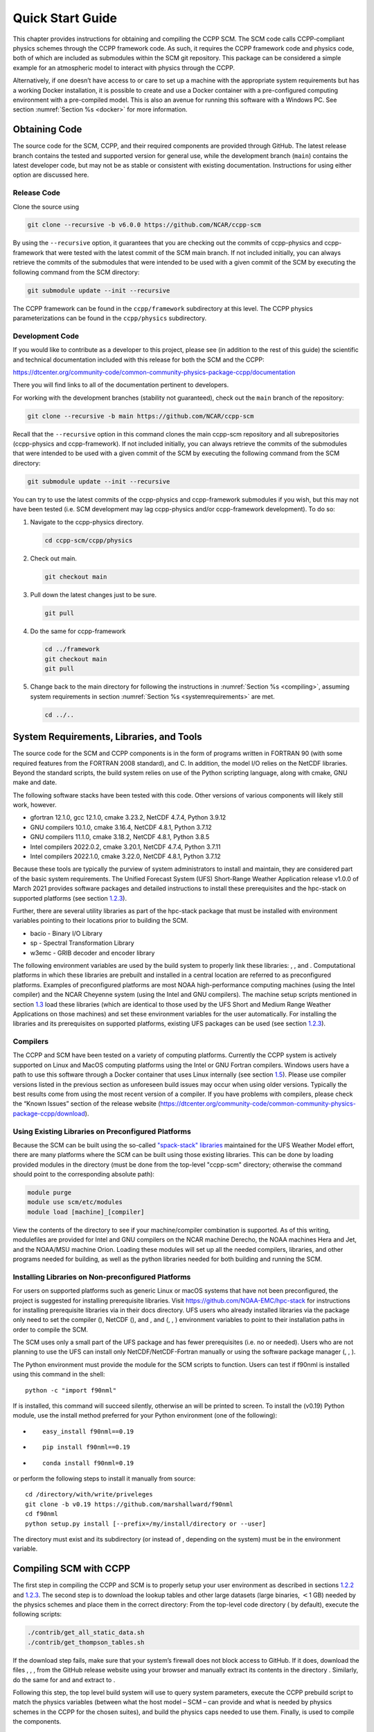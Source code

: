 .. _`chapter: quick`:

Quick Start Guide
=================

This chapter provides instructions for obtaining and compiling the CCPP
SCM. The SCM code calls CCPP-compliant physics schemes through the CCPP
framework code. As such, it requires the CCPP framework code and physics
code, both of which are included as submodules within the SCM git repository. This
package can be considered a simple example for an atmospheric model to
interact with physics through the CCPP.

Alternatively, if one doesn’t have access to or care to set up a machine
with the appropriate system requirements but has a working Docker
installation, it is possible to create and use a Docker container with a
pre-configured computing environment with a pre-compiled model. This is
also an avenue for running this software with a Windows PC. See section
:numref:`Section %s <docker>` for more information.

.. _obtaining_code:

Obtaining Code
--------------

The source code for the SCM, CCPP, and their required components are provided through GitHub.
The latest release branch contains the tested and supported version for
general use, while the development branch (``main``) contains the latest
developer code, but may not be as stable or consistent with existing documentation. 
Instructions for using either option are discussed here.

Release Code
~~~~~~~~~~~~

Clone the source using

.. code:: bash

   git clone --recursive -b v6.0.0 https://github.com/NCAR/ccpp-scm

By using the ``--recursive`` option, it guarantees that you are checking out the commits
of ccpp-physics and ccpp-framework that were tested with the latest
commit of the SCM main branch. If not included initially, you can always retrieve the commits of
the submodules that were intended to be used with a given commit of the
SCM by executing the following command from the SCM directory:

.. code:: bash

   git submodule update --init --recursive

The CCPP framework can be found in the ``ccpp/framework`` subdirectory at
this level. The CCPP physics parameterizations can be found in the
``ccpp/physics`` subdirectory.

.. _`section: development_code`:

Development Code
~~~~~~~~~~~~~~~~

If you would like to contribute as a developer to this project, please
see (in addition to the rest of this guide) the scientific and technical
documentation included with this release for both the SCM and the CCPP:

https://dtcenter.org/community-code/common-community-physics-package-ccpp/documentation

There you will find links to all of the documentation pertinent to
developers.

For working with the development branches (stability not guaranteed),
check out the ``main`` branch of the repository:

.. code:: bash

   git clone --recursive -b main https://github.com/NCAR/ccpp-scm

Recall that the ``--recursive`` option in this command clones the main ccpp-scm
repository and all subrepositories (ccpp-physics and ccpp-framework).
If not included initially, you can always retrieve the commits of
the submodules that were intended to be used with a given commit of the
SCM by executing the following command from the SCM directory:

.. code:: bash

   git submodule update --init --recursive

You can try to use the latest commits of the ccpp-physics and
ccpp-framework submodules if you wish, but this may not have been tested
(i.e. SCM development may lag ccpp-physics and/or ccpp-framework
development). To do so:

#. Navigate to the ccpp-physics directory.

   .. code:: bash

      cd ccpp-scm/ccpp/physics

#. Check out main.

   .. code:: bash

      git checkout main

#. Pull down the latest changes just to be sure.

   .. code:: bash

      git pull

#. Do the same for ccpp-framework

   .. code:: bash

      cd ../framework
      git checkout main
      git pull

#. Change back to the main directory for following the instructions in
   :numref:`Section %s <compiling>`, assuming system requirements in
   section :numref:`Section %s <systemrequirements>` are met.

   .. code:: bash

      cd ../..

.. _`section: systemrequirements`:

System Requirements, Libraries, and Tools
-----------------------------------------

The source code for the SCM and CCPP components is in the form of
programs written in FORTRAN 90 (with some required features from the 
FORTRAN 2008 standard), and C. In addition, the model I/O
relies on the NetCDF libraries. Beyond the standard scripts, the build
system relies on use of the Python scripting language, along with cmake,
GNU make and date.

The following software stacks have been tested with this code. Other
versions of various components will likely still work, however.

-  gfortran 12.1.0, gcc 12.1.0, cmake 3.23.2, NetCDF 4.7.4, Python
   3.9.12

-  GNU compilers 10.1.0, cmake 3.16.4, NetCDF 4.8.1, Python 3.7.12

-  GNU compilers 11.1.0, cmake 3.18.2, NetCDF 4.8.1, Python 3.8.5

-  Intel compilers 2022.0.2, cmake 3.20.1, NetCDF 4.7.4, Python 3.7.11

-  Intel compilers 2022.1.0, cmake 3.22.0, NetCDF 4.8.1, Python 3.7.12

Because these tools are typically the purview of system administrators
to install and maintain, they are considered part of the basic system
requirements. The Unified Forecast System (UFS) Short-Range Weather
Application release v1.0.0 of March 2021 provides software packages and
detailed instructions to install these prerequisites and the hpc-stack
on supported platforms (see
section `1.2.3 <#section: setup_supported_platforms>`__).

Further, there are several utility libraries as part of the hpc-stack
package that must be installed with environment variables pointing to
their locations prior to building the SCM.

-  bacio - Binary I/O Library

-  sp - Spectral Transformation Library

-  w3emc - GRIB decoder and encoder library

The following environment variables are used by the build system to
properly link these libraries: , , and . Computational platforms in
which these libraries are prebuilt and installed in a central location
are referred to as preconfigured platforms. Examples of preconfigured
platforms are most NOAA high-performance computing machines (using the
Intel compiler) and the NCAR Cheyenne system (using the Intel and GNU
compilers). The machine setup scripts mentioned in section
`1.3 <#section: compiling>`__ load these libraries (which are identical
to those used by the UFS Short and Medium Range Weather Applications on
those machines) and set these environment variables for the user
automatically. For installing the libraries and its prerequisites on
supported platforms, existing UFS packages can be used (see
section `1.2.3 <#section: setup_supported_platforms>`__).

Compilers
~~~~~~~~~

The CCPP and SCM have been tested on a variety of computing platforms.
Currently the CCPP system is actively supported on Linux and MacOS
computing platforms using the Intel or GNU Fortran compilers. Windows
users have a path to use this software through a Docker container that
uses Linux internally (see section `1.5 <#docker>`__). Please use
compiler versions listed in the previous section as unforeseen build
issues may occur when using older versions. Typically the best results
come from using the most recent version of a compiler. If you have
problems with compilers, please check the “Known Issues” section of the
release website
(https://dtcenter.org/community-code/common-community-physics-package-ccpp/download).

.. _`section: use_preconfigured_platforms`:

Using Existing Libraries on Preconfigured Platforms
~~~~~~~~~~~~~~~~~~~~~~~~~~~~~~~~~~~~~~~~~~~~~~~~~~~

Because the SCM can be built using the so-called `"spack-stack"
libraries <https://ufs-weather-model.readthedocs.io/en/latest/Glossary.html#term-spack-stack>`__
maintained for the UFS Weather Model effort, there are many platforms
where the SCM can be built using those existing libraries. This can be
done by loading provided modules in the directory (must be done from the
top-level "ccpp-scm" directory; otherwise the command should point to
the corresponding absolute path):

.. code:: sh

   module purge
   module use scm/etc/modules
   module load [machine]_[compiler]

View the contents of the directory to see if your machine/compiler
combination is supported. As of this writing, modulefiles are provided
for Intel and GNU compilers on the NCAR machine Derecho, the NOAA
machines Hera and Jet, and the NOAA/MSU machine Orion. Loading these
modules will set up all the needed compilers, libraries, and other
programs needed for building, as well as the python libraries needed for
both building and running the SCM.

.. _`section: setup_supported_platforms`:

Installing Libraries on Non-preconfigured Platforms
~~~~~~~~~~~~~~~~~~~~~~~~~~~~~~~~~~~~~~~~~~~~~~~~~~~

For users on supported platforms such as generic Linux or macOS systems
that have not been preconfigured, the project is suggested for
installing prerequisite libraries. Visit
https://github.com/NOAA-EMC/hpc-stack for instructions for installing
prerequisite libraries via in their docs directory. UFS users who
already installed libraries via the package only need to set the
compiler (), NetCDF (), and , and (, , ) environment variables to point
to their installation paths in order to compile the SCM.

The SCM uses only a small part of the UFS package and has fewer
prerequisites (i.e. no or needed). Users who are not planning to use the
UFS can install only NetCDF/NetCDF-Fortran manually or using the
software package manager (, , ).

The Python environment must provide the module for the SCM scripts to
function. Users can test if f90nml is installed using this command in
the shell:

::

   python -c "import f90nml"

If is installed, this command will succeed silently, otherwise an will
be printed to screen. To install the (v0.19) Python module, use the
install method preferred for your Python environment (one of the
following):

-  ::

      easy_install f90nml==0.19

-  ::

      pip install f90nml==0.19

-  ::

      conda install f90nml=0.19

or perform the following steps to install it manually from source:

::

   cd /directory/with/write/priveleges
   git clone -b v0.19 https://github.com/marshallward/f90nml
   cd f90nml
   python setup.py install [--prefix=/my/install/directory or --user]

The directory must exist and its subdirectory (or instead of , depending
on the system) must be in the environment variable.

.. _`section: compiling`:

Compiling SCM with CCPP
-----------------------

The first step in compiling the CCPP and SCM is to properly setup your
user environment as described in
sections `1.2.2 <#section: use_preconfigured_platforms>`__
and `1.2.3 <#section: setup_supported_platforms>`__. The second step is
to download the lookup tables and other large datasets (large binaries,
:math:`<`\ 1 GB) needed by the physics schemes and place them in the
correct directory: From the top-level code directory ( by default),
execute the following scripts:

.. code:: bash

   ./contrib/get_all_static_data.sh
   ./contrib/get_thompson_tables.sh

If the download step fails, make sure that your system’s firewall does
not block access to GitHub. If it does, download the files , , , from
the GitHub release website using your browser and manually extract its
contents in the directory . Similarly, do the same for and and extract
to .

Following this step, the top level build system will use to query system
parameters, execute the CCPP prebuild script to match the physics
variables (between what the host model – SCM – can provide and what is
needed by physics schemes in the CCPP for the chosen suites), and build
the physics caps needed to use them. Finally, is used to compile the
components.

#. From the top-level code directory ( by default), change directory to
   the top-level SCM directory.

   .. code:: bash

      cd scm

#. Make a build directory and change into it.

   .. code:: bash

      mkdir bin && cd bin

#. Invoke on the source code to build using one of the options below.
   This step is used to identify for which suites the ccpp-framework
   will build caps and which suites can be run in the SCM without
   recompiling.

   -  Default mode

      .. code:: bash

         cmake ../src

      By default, this option uses all supported suites. The list of
      supported suites is controlled by .

   -  All suites mode

      .. code:: bash

         cmake -DCCPP_SUITES=ALL ../src

      All suites in , regardless of whether they’re supported, will be
      used. This list is typically longer for the development version of
      the code than for releases.

   -  Selected suites mode

      .. code:: bash

         cmake -DCCPP_SUITES=SCM_GFS_v16,SCM_RAP ../src

      This only compiles the listed subset of suites (which should still
      have a corresponding entry in

   -  The statements above can be modified with the following options
      (put before ):

      -  Use threading with openmp (not for macOS with clang+gfortran)

         .. code:: bash

            -DOPENMP=ON

      -  Debug mode

         .. code:: bash

            -DCMAKE_BUILD_TYPE=Debug

   -  One can also save the output of this step to a log file:

      .. code:: bash

         cmake [-DCMAKE_BUILD_TYPE ...] ../src 2>&1 | tee log.cmake

   CMake automatically runs the CCPP prebuild script to match required
   physics variables with those available from the dycore (SCM) and to
   generate physics caps and makefile segments. It generates software
   caps for each physics group defined in the supplied Suite Definition
   Files (SDFs) and generates a static library that becomes part of the
   SCM executable.

   If necessary, the CCPP prebuild script can be executed manually from
   the top level directory (). The basic syntax is

   .. code:: bash

      ./ccpp/framework/scripts/ccpp_prebuild.py --config=./ccpp/config/ccpp_prebuild_config.py --suites=SCM_GFS_v16,SCM_RAP[...] --builddir=./scm/bin [--debug]

   where the argument supplied via the variable is a comma-separated
   list of suite names that exist in the directory. Note that suite
   names are the suite definition filenames minus the prefix and suffix.

#. Compile. Add to obtain more information on the build process.

   .. code:: bash

      make

   -  One may also use more threads for compilation and/or save the
      output of the compilation to a log file:

      .. code:: bash

         make -j4 2>&1 | tee log.make

The resulting executable may be found at (Full path of ).

Although is not currently implemented, an out-of-source build is used,
so all that is required to clean the build directory is (from the
directory)

.. code:: bash

   pwd #confirm that you are in the ccpp-scm/scm/bin directory before deleting files
   rm -rfd *

Note: This command can be dangerous (deletes files without confirming),
so make sure that you’re in the right directory before executing!

If you encounter errors, please capture a log file from all of the
steps, and start a thread on the support forum at:
https://dtcenter.org/forum/ccpp-user-support/ccpp-single-column-model

Run the SCM with a supplied case
--------------------------------

There are several test cases provided with this version of the SCM. For
all cases, the SCM will go through the time steps, applying forcing and
calling the physics defined in the chosen suite definition file using
physics configuration options from an associated namelist. The model is
executed through a Python run script that is pre-staged into the
directory: . It can be used to run one integration or several
integrations serially, depending on the command line arguments supplied.

.. _`subsection: singlerunscript`:

Run Script Usage
~~~~~~~~~~~~~~~~

Running a case requires four pieces of information: the case to run
(consisting of initial conditions, geolocation, forcing data, etc.), the
physics suite to use (through a CCPP suite definition file), a physics
namelist (that specifies configurable physics options to use), and a
tracer configuration file. As discussed in chapter
`[chapter: cases] <#chapter: cases>`__, cases are set up via their own
namelists in . A default physics suite is provided as a user-editable
variable in the script and default namelists and tracer configurations
are associated with each physics suite (through ), so, technically, one
must only specify a case to run with the SCM when running just one
integration. For running multiple integrations at once, one need only
specify one argument () which runs through all permutations of supported
suites from and cases from . The run script’s options are described
below where option abbreviations are included in brackets.

-  

   -  **This or the option are the minimum required arguments.** The
      case should correspond to the name of a case in (without the
      extension).

-  

   -  The suite should correspond to the name of a suite in (without the
      ) extension that was supplied in the or step.

-  

   -  The namelist should correspond to the name of a file in (WITH the
      extension). If this argument is omitted, the default namelist for
      the given suite in will be used.

-  

   -  The tracers file should correspond to the name of a file in (WITH
      the extension). If this argument is omitted, the default tracer
      configuration for the given suite in will be used.

-  

   -  **This or the option are the minimum required arguments.** When
      used alone, this option runs through all permutations of supported
      suites from and cases from . When used in conjunction with the
      option, only the runs configured in the file will be run.

-  

   -  This option may be used in conjunction with the argument. It
      specifies a path and filename to a python file where multiple runs
      are configured.

-  

   -  Use this to run the executable through the debugger (if it is
      installed on the system).

-  

   -  Use this argument when running in a docker container in order to
      successfully mount a volume between the host machine and the
      Docker container instance and to share the output and plots with
      the host machine.

-  

   -  Use this to override the runtime provided in the case
      configuration namelist.

-  

   -  Use this to override the runtime provided in the case
      configuration namelist by multiplying the runtime by the given
      value. This is used, for example, in regression testing to reduce
      total runtimes.

-  

   -  Use this to change the number of vertical levels.

-  

   -  Use this to change the type of FV3 vertical grid to produce (see
      for valid values).

-  

   -  Use this to specify the path/filename of a file containing the a_k
      and b_k coefficients for the vertical grid generation code to use.

-  

   -  Use this to specify the path to the build directory.

-  

   -  Use this to specify the path to the run directory.

-  

   -  Use this to specify the path to the directory containing the case
      data file (useful for using the DEPHY case repository).

-  

   -  Use this to specify the period of writing instantaneous output in
      timesteps (if different than the default specified in the script).

-  

   -  Use this to specify the period of writing instantaneous and
      time-averaged diagnostic output in timesteps (if different than
      the default specified in the script).

-  

   -  Use this to specify the timestep to use (if different than the
      default specified in ).

-  

   -  Use this option to see additional debugging output from the run
      script and screen output from the executable.

When invoking the run script, the only required argument is the name of
the case to run. The case name used must match one of the case
configuration files located in (*without the .nml extension!*). If
specifying a suite other than the default, the suite name used must
match the value of the suite name in one of the suite definition files
located in (Note: not the filename of the suite definition file). As
part of the sixth CCPP release, the following suite names are valid:

#. SCM_GFS_v16

#. SCM_GFS_v17p8

#. SCM_RAP

#. SCM_HRRR

#. SCM_RRFS_v1beta

#. SCM_WoFS_v0

Note that using the Thompson microphysics scheme requires the
computation of look-up tables during its initialization phase. As of the
release, this process has been prohibitively slow with this model, so it
is HIGHLY suggested that these look-up tables are downloaded and staged
to use this scheme as described in
section `1.3 <#section: compiling>`__. The issue appears to be
machine/compiler-specific, so you may be able to produce the tables with
the SCM, especially when invoking with the option.

Also note that some cases require specified surface fluxes. Special
suite definition files that correspond to the suites listed above have
been created and use the decoration. It is not necessary to specify this
filename decoration when specifying the suite name. If the variable in
the configuration file of the case being run is set to , the run script
will automatically use the special suite definition file that
corresponds to the chosen suite from the list above.

If specifying a namelist other than the default, the value must be an
entire filename that exists in . Caution should be exercised when
modifying physics namelists since some redundancy between flags to
control some physics parameterizations and scheme entries in the CCPP
suite definition files currently exists. Values of numerical parameters
are typically OK to change without fear of inconsistencies. If
specifying a tracer configuration other than the default, the value must
be an entire filename that exists in . The tracers that are used should
match what the physics suite expects, lest a runtime error will result.
Most of the tracers are dependent on the microphysics scheme used within
the suite. The tracer names that are supported as of this release are
given by the following list. Note that running without , , and may
result in a runtime error in all supported suites.

#. sphum

#. o3mr

#. liq_wat

#. ice_wat

#. rainwat

#. snowwat

#. graupel

#. hailwat

#. cld_amt

#. water_nc

#. ice_nc

#. rain_nc

#. snow_nc

#. graupel_nc

#. hail_nc

#. graupel_vol

#. hail_vol

#. ccn_nc

#. sgs_tke

#. liq_aero

#. ice_aero

#. q_rimef

A NetCDF output file is generated in an output directory located named
with the case and suite within the run directory. If using a Docker
container, all output is copied to the directory in container space for
volume-mounting purposes. Any standard NetCDF file viewing or analysis
tools may be used to examine the output file (ncdump, ncview, NCL, etc).

Batch Run Script
~~~~~~~~~~~~~~~~

If using the model on HPC resources and significant amounts of processor
time is anticipated for the experiments, it will likely be necessary to
submit a job through the HPC’s batch system. An example script has been
included in the repository for running the model on Hera’s batch system
(SLURM). It is located in . Edit the , , etc. to suit your needs and
copy to the directory. The case name to be run is included in the
variable. To use, invoke

.. code:: bash

   ./scm_slurm_example.py

from the directory.

Additional details regarding the SCM may be found in the remainder of
this guide. More information on the CCPP can be found in the CCPP
Technical Documentation available at
https://ccpp-techdoc.readthedocs.io/en/v6.0.0/.

.. _docker:

Creating and Using a Docker Container with SCM and CCPP
-------------------------------------------------------

In order to run a precompiled version of the CCPP SCM in a container,
Docker will need to be available on your machine. Please visit
https://www.docker.com to download and install the version compatible
with your system. Docker frequently releases updates to the software; it
is recommended to apply all available updates. NOTE: In order to install
Docker on your machine, you will be required to have root access
privileges. More information about getting started can be found at
https://docs.docker.com/get-started

The following tips were acquired during a recent installation of Docker
on a machine with Windows 10 Home Edition. Further help should be
obtained from your system administrator or, lacking other resources, an
internet search.

-  Windows 10 Home Edition does not support Docker Desktop due to lack
   of “Hyper-V” support, but does work with Docker Toolbox. See the
   installation guide
   (https://docs.docker.com/toolbox/toolbox_install_windows/).

-  You may need to turn on your CPU’s hardware virtualization capability
   through your system’s BIOS.

-  After a successful installation of Docker Toolbox, starting with
   Docker Quickstart may result in the following error even with
   virtualization correctly enabled: . We were able to bypass this error
   by opening a bash terminal installed with Docker Toolbox, navigating
   to the directory where it was installed, and executing the following
   command:

   .. code:: bash

      docker-machine create default --virtualbox-no-vtx-check

Building the Docker image
~~~~~~~~~~~~~~~~~~~~~~~~~

The Dockerfile builds CCPP SCM v6.0.0 from source using the GNU
compiler. A number of required codes are built and installed via the
DTC-supported common community container. For reference, the common
community container repository can be accessed here:
https://github.com/NCAR/Common-Community-Container.

The CCPP SCM has a number of system requirements and necessary libraries
and tools. Below is a list, including versions, used to create the the
GNU-based Docker image:

-  gfortran - 9.3

-  gcc - 9.3

-  cmake - 3.16.5

-  NetCDF - 4.6.2

-  HDF5 - 1.10.4

-  ZLIB - 1.2.7

-  SZIP - 2.1.1

-  Python - 3

-  NCEPLIBS subset: bacio v2.4.1_4, sp v2.3.3_d, w3emc v2.9.2_d

A Docker image containing the SCM, CCPP, and its software prerequisites
can be generated from the code in the software repository obtained by
following section `1.1 <#obtaining_code>`__ by executing the following
steps:

NOTE: Windows users can execute these steps in the terminal application
that was installed as part of Docker Toolbox.

#. Navigate to the directory.

#. Run the command to generate the Docker image, using the supplied
   Dockerfile.

   .. code:: bash

      docker build -t ccpp-scm .

   Inspect the Dockerfile if you would like to see details for how the
   image is built. The image will contain SCM prerequisite software from
   DTC, the SCM and CCPP code, and a pre-compiled executable for the SCM
   with the 6 supported suites for the SCM. A successful build will show
   two images: dtcenter/common-community-container, and ccpp-scm. To
   list images, type:

   .. code:: bash

      docker images

Using a prebuilt Docker image from Dockerhub
~~~~~~~~~~~~~~~~~~~~~~~~~~~~~~~~~~~~~~~~~~~~

A prebuilt Docker image for this release is available on Dockerhub if it
is not desired to build from source. In order to use this, execute the
following from the terminal where Docker is run:

.. code:: bash

   docker pull dtcenter/ccpp-scm:v6.0.0

To verify that it exists afterward, run

.. code:: bash

   docker images

Running the Docker image
~~~~~~~~~~~~~~~~~~~~~~~~

NOTE: Windows users can execute these steps through the Docker
Quickstart application installed with Docker Toolbox.

#. Set up a directory that will be shared between the host machine and
   the Docker container. When set up correctly, it will contain output
   generated by the SCM within the container for manipulation by the
   host machine. For Mac/Linux,

   .. code:: bash

      mkdir -p /path/to/output

   For Windows, you can try to create a directory of your choice to
   mount to the container, but it may not work or require more
   configuration, depending on your particular Docker installation. We
   have found that Docker volume mounting in Windows can be difficult to
   set up correctly. One method that worked for us was to create a new
   directory under our local user space, and specifying the volume mount
   as below. In addition, with Docker Toolbox, double check that the
   mounted directory has correct permissions. For example, open
   VirtualBox, right click on the running virtual machine, and choose
   “Settings”. In the dialog that appears, make sure that the directory
   you’re trying to share shows up in “Shared Folders" (and add it if it
   does not) and make sure that the “auto-mount" and “permanent" options
   are checked.

#. Set an environment variable to use for your SCM output directory. For
   *t/csh* shells,

   .. code:: bash

      setenv OUT_DIR /path/to/output

   For bourne/bash shells,

   .. code:: bash

      export OUT_DIR=/path/to/output

   For Windows, the format that worked for us followed this example:

#. To run the SCM, you can run the Docker container that was just
   created and give it the same run commands as discussed in section
   `1.4.1 <#subsection: singlerunscript>`__. **Be sure to remember to
   include the option for all run commands**. For example,

   .. code:: bash

      docker run --rm -it -v ${OUT_DIR}:/home --name run-ccpp-scm ccpp-scm ./run_scm.py -c twpice -d

   will run through the TWPICE case using the default suite and namelist
   and put the output in the shared directory. NOTE: Windows users may
   need to omit the curly braces around environment variables: use
   instead of . For running through all supported cases and suites, use

   .. code:: bash

      docker run --rm -it -v ${OUT_DIR}:/home --name run-ccpp-scm ccpp-scm ./run_scm.py -m -d

   The options included in the above commands are the following:

   -  removes the container when it exits

   -  interactive mode with terminal access

   -  specifies the volume mount from host directory (outside container)
      to inside the container. Using volumes allows you to share data
      between the host machine and container. For running the SCM, the
      output is being mounted from inside the container to the on the
      host machine. Upon exiting the container, data mounted to the host
      machine will still be accessible.

   -  names the container. If no name is provided, the daemon will
      autogenerate a random string name.

   NOTE: If you are using a prebuilt image from Dockerhub, substitute
   the name of the image that was pulled from Dockerhub in the commands
   above; i.e. instead of above, one would have .

#. To use the SCM interactively, run non-default configurations, create
   plots, or even develop code, issue the following command:

   .. code:: bash

      docker run --rm -it -v ${OUT_DIR}:/home --name run-ccpp-scm ccpp-scm /bin/bash

   You will be placed within the container space and within the
   directory of the SCM with a pre-compiled executable. At this point,
   one could use the run scripts as described in previous sections
   (remembering to include the option on run scripts if output is to be
   shared with the host machine). NOTE: If developing, since the
   container is ephemeral, one should push their changes to a remote git
   repository to save them (i.e. a fork on GitHub.com).
